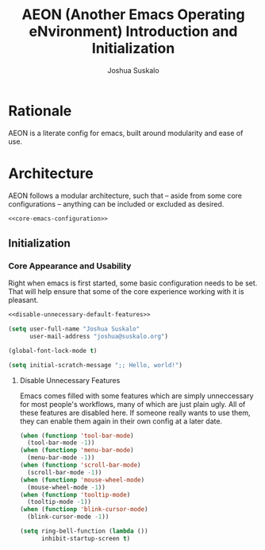 #+TITLE:AEON (Another Emacs Operating eNvironment) Introduction and Initialization
#+AUTHOR:Joshua Suskalo
#+PROPERTY: header-args:emacs-lisp :session *emacs-config-session*

* Rationale
  AEON is a literate config for emacs, built around modularity and ease of use.


* Architecture
  :PROPERTIES:
  :header-args: :noweb no-export :tangle no
  :END:
  AEON follows a modular architecture, such that -- aside from some core configurations --
  anything can be included or excluded as desired.

  #+BEGIN_SRC emacs-lisp :tangle yes
    <<core-emacs-configuration>>
  #+END_SRC

** Initialization
*** Core Appearance and Usability
    Right when emacs is first started, some basic configuration needs to be set.
    That will help ensure that some of the core experience working with it is pleasant.
    #+BEGIN_SRC emacs-lisp :noweb-ref core-emacs-configuration
      <<disable-unnecessary-default-features>>

      (setq user-full-name "Joshua Suskalo"
            user-mail-address "joshua@suskalo.org")

      (global-font-lock-mode t)

      (setq initial-scratch-message ";; Hello, world!")
    #+END_SRC
**** Disable Unnecessary Features
     Emacs comes filled with some features which are simply unneccessary for most people's workflows,
     many of which are just plain ugly. All of these features are disabled here. If someone really wants
     to use them, they can enable them again in their own config at a later date.
     #+BEGIN_SRC emacs-lisp :noweb-ref disable-unnecessary-default-features
       (when (functionp 'tool-bar-mode)
         (tool-bar-mode -1))
       (when (functionp 'menu-bar-mode)
         (menu-bar-mode -1))
       (when (functionp 'scroll-bar-mode)
         (scroll-bar-mode -1))
       (when (functionp 'mouse-wheel-mode)
         (mouse-wheel-mode -1))
       (when (functionp 'tooltip-mode)
         (tooltip-mode -1))
       (when (functionp 'blink-cursor-mode)
         (blink-cursor-mode -1))

       (setq ring-bell-function (lambda ())
             inhibit-startup-screen t)
     #+END_SRC
